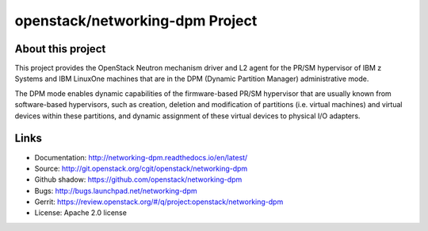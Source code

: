 ================================
openstack/networking-dpm Project
================================

About this project
------------------

This project provides the OpenStack Neutron mechanism driver and L2 agent for
the PR/SM hypervisor of IBM z Systems and IBM LinuxOne machines that are in the
DPM (Dynamic Partition Manager) administrative mode.

The DPM mode enables dynamic capabilities of the firmware-based PR/SM
hypervisor that are usually known from software-based hypervisors, such as
creation, deletion and modification of partitions (i.e. virtual machines) and
virtual devices within these partitions, and dynamic assignment of these
virtual devices to physical I/O adapters.

Links
-----

* Documentation: `<http://networking-dpm.readthedocs.io/en/latest/>`_
* Source: `<http://git.openstack.org/cgit/openstack/networking-dpm>`_
* Github shadow: `<https://github.com/openstack/networking-dpm>`_
* Bugs: `<http://bugs.launchpad.net/networking-dpm>`_
* Gerrit: `<https://review.openstack.org/#/q/project:openstack/networking-dpm>`_
* License: Apache 2.0 license



